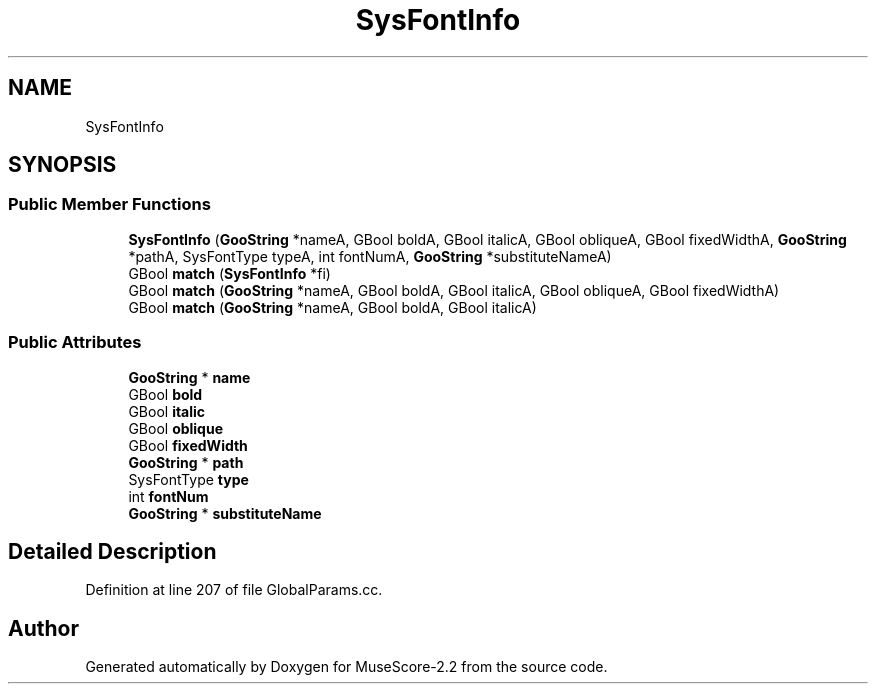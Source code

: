 .TH "SysFontInfo" 3 "Mon Jun 5 2017" "MuseScore-2.2" \" -*- nroff -*-
.ad l
.nh
.SH NAME
SysFontInfo
.SH SYNOPSIS
.br
.PP
.SS "Public Member Functions"

.in +1c
.ti -1c
.RI "\fBSysFontInfo\fP (\fBGooString\fP *nameA, GBool boldA, GBool italicA, GBool obliqueA, GBool fixedWidthA, \fBGooString\fP *pathA, SysFontType typeA, int fontNumA, \fBGooString\fP *substituteNameA)"
.br
.ti -1c
.RI "GBool \fBmatch\fP (\fBSysFontInfo\fP *fi)"
.br
.ti -1c
.RI "GBool \fBmatch\fP (\fBGooString\fP *nameA, GBool boldA, GBool italicA, GBool obliqueA, GBool fixedWidthA)"
.br
.ti -1c
.RI "GBool \fBmatch\fP (\fBGooString\fP *nameA, GBool boldA, GBool italicA)"
.br
.in -1c
.SS "Public Attributes"

.in +1c
.ti -1c
.RI "\fBGooString\fP * \fBname\fP"
.br
.ti -1c
.RI "GBool \fBbold\fP"
.br
.ti -1c
.RI "GBool \fBitalic\fP"
.br
.ti -1c
.RI "GBool \fBoblique\fP"
.br
.ti -1c
.RI "GBool \fBfixedWidth\fP"
.br
.ti -1c
.RI "\fBGooString\fP * \fBpath\fP"
.br
.ti -1c
.RI "SysFontType \fBtype\fP"
.br
.ti -1c
.RI "int \fBfontNum\fP"
.br
.ti -1c
.RI "\fBGooString\fP * \fBsubstituteName\fP"
.br
.in -1c
.SH "Detailed Description"
.PP 
Definition at line 207 of file GlobalParams\&.cc\&.

.SH "Author"
.PP 
Generated automatically by Doxygen for MuseScore-2\&.2 from the source code\&.
